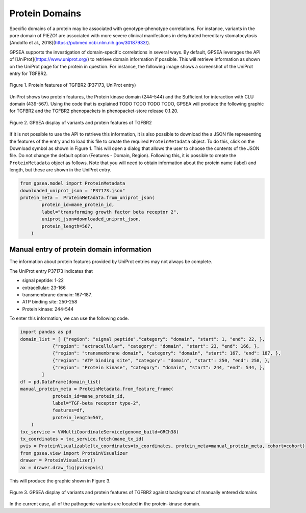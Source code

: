 .. _protein_domains:

===============
Protein Domains
===============

Specific domains of a protein may be associated with genotype-phenotype correlations. 
For instance, variants in the pore domain of PIEZO1 are associated with more severe clinical 
manifestions in dehydrated hereditary stomatocytosis [Andolfo et al.,  2018](https://pubmed.ncbi.nlm.nih.gov/30187933/).

GPSEA supports the investigation of domain-specific correlations in several ways. By default, GPSEA leverages the 
API of [UniProt](https://www.uniprot.org/) to retrieve domain information if possible. This will retrieve information as
shown on the UniProt page for the protein in question. For instance, the following image shows a screenshot of the UniProt entry
for TGFBR2.

.. figure:: ../../img/TGFBR2_uniprot_features.png
   :alt: TGFBR2 (P37173, UniProt entry)
   :align: center
   :width: 800px

   Figure 1. Protein features of TGFBR2 (P37173, UniProt entry)

UniProt shows two protein features, the Protein kinase domain (244-544) and the Sufficient for interaction with CLU domain (439-567).
Using the code that is explained TODO TODO TODO TODO, GPSEA will produce the following graphic for TGFBR2 and the TGFBR2 phenopackets
in phenopacket-store release 0.1.20.

.. figure:: ../../img/TGFBR2_gpsea_with_uniprot_domains.png
   :alt: TGFBR2 (P37173, UniProt entry)
   :align: center
   :width: 800px

   Figure 2. GPSEA display of variants and protein features of TGFBR2


If it is not possible to use the API to retrieve this information, it is also possible to download the a JSON file representing the features of the 
entry and to load this file to create the required ``ProteinMetadata`` object. To do this, click on the Download symbol as shown in Figure 1. This will open a dialog
that allows the user to choose the contents of the JSON file. Do not change the default option (Features - Domain, Region).
Following this, it is possible to create the ``ProteinMetadata`` object as follows. Note that you will need to obtain information about the protein name (label)
and length, but these are shown in the UniProt entry.



.. code-block:: python

    from gpsea.model import ProteinMetadata
    downloaded_uniprot_json = "P37173.json"
    protein_meta =  ProteinMetadata.from_uniprot_json(
            protein_id=mane_protein_id,
            label="transforming growth factor beta receptor 2",
            uniprot_json=downloaded_uniprot_json,
            protein_length=567,
        )


Manual entry of protein domain information
^^^^^^^^^^^^^^^^^^^^^^^^^^^^^^^^^^^^^^^^^^

The information about protein features provided by UniProt entries may not always be complete. 

The UniProt entry P37173 indicates that

- signal peptide: 1-22
- extracellular: 23-166 
- transmembrane domain: 167-187.
- ATP binding site: 250-258
- Protein kinase: 244-544


To enter this information, we can use the following code.

.. code-block:: python

    import pandas as pd
    domain_list = [ {"region": "signal peptide","category": "domain", "start": 1, "end": 22, },
                {"region": "extracellular", "category": "domain", "start": 23, "end": 166, },
                {"region": "transmembrane domain", "category": "domain", "start": 167, "end": 187, },
                {"region": "ATP binding site", "category": "domain", "start": 250, "end": 258, },
                {"region": "Protein kinase", "category": "domain", "start": 244, "end": 544, },
            ]
    df = pd.DataFrame(domain_list)
    manual_protein_meta = ProteinMetadata.from_feature_frame(
                protein_id=mane_protein_id,
                label="TGF-beta receptor type-2",
                features=df,
                protein_length=567,
        )
    txc_service = VVMultiCoordinateService(genome_build=GRCh38)
    tx_coordinates = txc_service.fetch(mane_tx_id)
    pvis = ProteinVisualizable(tx_coordinates=tx_coordinates, protein_meta=manual_protein_meta, cohort=cohort)
    from gpsea.view import ProteinVisualizer
    drawer = ProteinVisualizer()
    ax = drawer.draw_fig(pvis=pvis)

This will produce the graphic shown in Figure 3.

.. figure:: ../../img/TGFBR2_gspea_domains.png
   :alt: TGFBR2 (P37173, UniProt entry)
   :align: center
   :width: 800px

   Figure 3. GPSEA display of variants and protein features of TGFBR2 against background of manually entered domains



In the current case, all of the pathogenic variants are located in the protein-kinase domain.